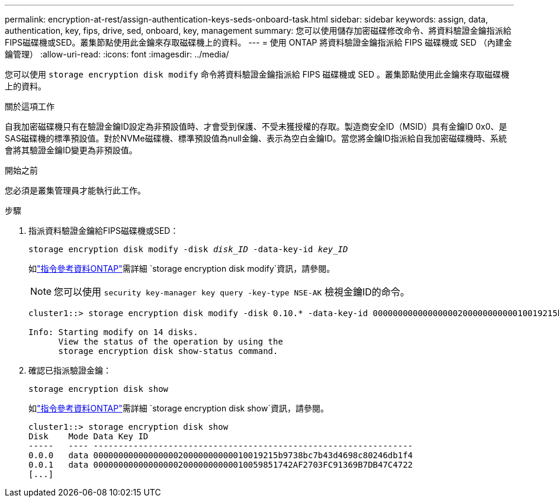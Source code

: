 ---
permalink: encryption-at-rest/assign-authentication-keys-seds-onboard-task.html 
sidebar: sidebar 
keywords: assign, data, authentication, key, fips, drive, sed, onboard, key, management 
summary: 您可以使用儲存加密磁碟修改命令、將資料驗證金鑰指派給FIPS磁碟機或SED。叢集節點使用此金鑰來存取磁碟機上的資料。 
---
= 使用 ONTAP 將資料驗證金鑰指派給 FIPS 磁碟機或 SED （內建金鑰管理）
:allow-uri-read: 
:icons: font
:imagesdir: ../media/


[role="lead"]
您可以使用 `storage encryption disk modify` 命令將資料驗證金鑰指派給 FIPS 磁碟機或 SED 。叢集節點使用此金鑰來存取磁碟機上的資料。

.關於這項工作
自我加密磁碟機只有在驗證金鑰ID設定為非預設值時、才會受到保護、不受未獲授權的存取。製造商安全ID（MSID）具有金鑰ID 0x0、是SAS磁碟機的標準預設值。對於NVMe磁碟機、標準預設值為null金鑰、表示為空白金鑰ID。當您將金鑰ID指派給自我加密磁碟機時、系統會將其驗證金鑰ID變更為非預設值。

.開始之前
您必須是叢集管理員才能執行此工作。

.步驟
. 指派資料驗證金鑰給FIPS磁碟機或SED：
+
`storage encryption disk modify -disk _disk_ID_ -data-key-id _key_ID_`

+
如link:https://docs.netapp.com/us-en/ontap-cli/storage-encryption-disk-modify.html["指令參考資料ONTAP"^]需詳細 `storage encryption disk modify`資訊，請參閱。

+
[NOTE]
====
您可以使用 `security key-manager key query -key-type NSE-AK` 檢視金鑰ID的命令。

====
+
[listing]
----
cluster1::> storage encryption disk modify -disk 0.10.* -data-key-id 0000000000000000020000000000010019215b9738bc7b43d4698c80246db1f4

Info: Starting modify on 14 disks.
      View the status of the operation by using the
      storage encryption disk show-status command.
----
. 確認已指派驗證金鑰：
+
`storage encryption disk show`

+
如link:https://docs.netapp.com/us-en/ontap-cli/storage-encryption-disk-show.html["指令參考資料ONTAP"^]需詳細 `storage encryption disk show`資訊，請參閱。

+
[listing]
----
cluster1::> storage encryption disk show
Disk    Mode Data Key ID
-----   ---- ----------------------------------------------------------------
0.0.0   data 0000000000000000020000000000010019215b9738bc7b43d4698c80246db1f4
0.0.1   data 0000000000000000020000000000010059851742AF2703FC91369B7DB47C4722
[...]
----

